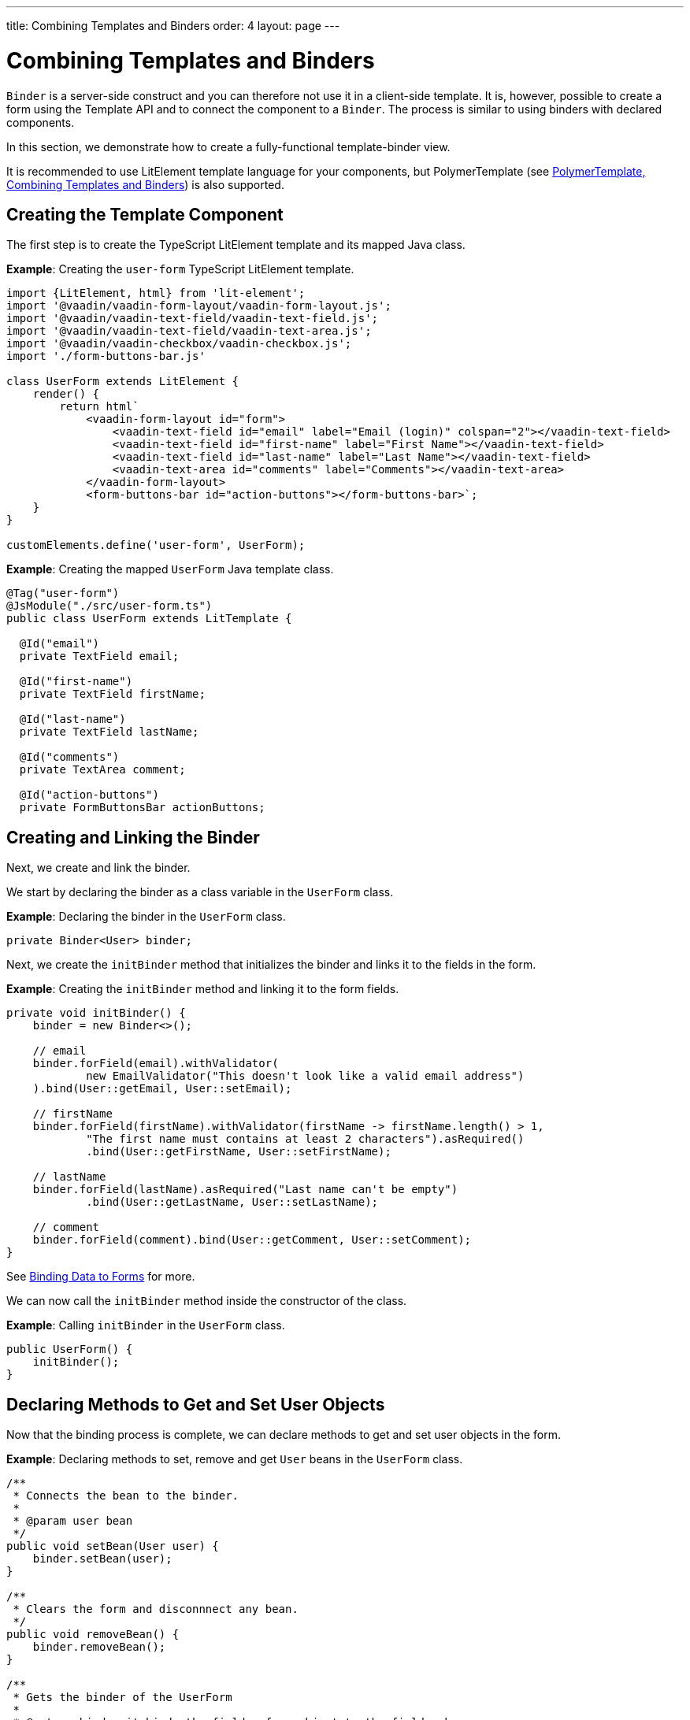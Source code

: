 ---
title: Combining Templates and Binders
order: 4
layout: page
---

= Combining Templates and Binders

`Binder` is a server-side construct and you can therefore not use it in a client-side template. It is, however, possible to create a form using the Template API and to connect the component to a `Binder`. The process is similar to using binders with declared components.

In this section, we demonstrate how to create a fully-functional template-binder view.

It is recommended to use LitElement template language for your components, but PolymerTemplate (see <<tutorial-polymer-template-and-binder#,PolymerTemplate, Combining Templates and Binders>>) is also supported.

== Creating the Template Component

The first step is to create the TypeScript LitElement template and its mapped Java class.

*Example*: Creating the `user-form` TypeScript LitElement template.

[source,js]
----
import {LitElement, html} from 'lit-element';
import '@vaadin/vaadin-form-layout/vaadin-form-layout.js';
import '@vaadin/vaadin-text-field/vaadin-text-field.js';
import '@vaadin/vaadin-text-field/vaadin-text-area.js';
import '@vaadin/vaadin-checkbox/vaadin-checkbox.js';
import './form-buttons-bar.js'

class UserForm extends LitElement {
    render() {
        return html`
            <vaadin-form-layout id="form">
                <vaadin-text-field id="email" label="Email (login)" colspan="2"></vaadin-text-field>
                <vaadin-text-field id="first-name" label="First Name"></vaadin-text-field>
                <vaadin-text-field id="last-name" label="Last Name"></vaadin-text-field>
                <vaadin-text-area id="comments" label="Comments"></vaadin-text-area>
            </vaadin-form-layout>
            <form-buttons-bar id="action-buttons"></form-buttons-bar>`;
    }
}

customElements.define('user-form', UserForm);
----

*Example*: Creating the mapped `UserForm` Java template class.

[source,java]
----
@Tag("user-form")
@JsModule("./src/user-form.ts")
public class UserForm extends LitTemplate {

  @Id("email")
  private TextField email;

  @Id("first-name")
  private TextField firstName;

  @Id("last-name")
  private TextField lastName;

  @Id("comments")
  private TextArea comment;

  @Id("action-buttons")
  private FormButtonsBar actionButtons;
----

== Creating and Linking the Binder

Next, we create and link the binder.

We start by declaring the binder as a class variable in the `UserForm` class.

*Example*: Declaring the binder in the `UserForm` class.
[source,java]
----
private Binder<User> binder;
----

Next, we create the `initBinder` method that initializes the binder and links it to the fields in the form. 

*Example*: Creating the `initBinder` method and linking it to the form fields.

[source,java]
----
private void initBinder() {
    binder = new Binder<>();

    // email
    binder.forField(email).withValidator(
            new EmailValidator("This doesn't look like a valid email address")
    ).bind(User::getEmail, User::setEmail);

    // firstName
    binder.forField(firstName).withValidator(firstName -> firstName.length() > 1,
            "The first name must contains at least 2 characters").asRequired()
            .bind(User::getFirstName, User::setFirstName);

    // lastName
    binder.forField(lastName).asRequired("Last name can't be empty")
            .bind(User::getLastName, User::setLastName);

    // comment
    binder.forField(comment).bind(User::getComment, User::setComment);
}
----

See <<../binding-data/tutorial-flow-components-binder#,Binding Data to Forms>> for more. 

We can now call the `initBinder` method inside the constructor of the class.

*Example*: Calling `initBinder` in the `UserForm` class.

[source,java]
----
public UserForm() {
    initBinder();
}
----

== Declaring Methods to Get and Set User Objects

Now that the binding process is complete, we can declare methods to get and set user objects in the form. 

*Example*: Declaring methods to set, remove and get `User` beans in the `UserForm` class.

[source,java]
----
/**
 * Connects the bean to the binder.
 *
 * @param user bean
 */
public void setBean(User user) {
    binder.setBean(user);
}

/**
 * Clears the form and disconnnect any bean.
 */
public void removeBean() {
    binder.removeBean();
}

/**
 * Gets the binder of the UserForm
 *
 * @return binder it binds the fields of an object to the fields shown
 */
public Optional<User> getBean() {
    return Optional.of(binder.getBean());
}
----
* An unbuffered binding is used.

[NOTE]
--
* *Unbuffered* binding: The binder keep a reference to the bean: every time the user changes a value, it is immediately validated and written to the bean object. 
* *Buffered* binding: Changes are not written to the bean until this is explicitly specified.
--

See <<../binding-data/tutorial-flow-components-binder-load#,Loading From and Saving To Business Objects>> for more.

== Using the UserForm Component

The `UserForm` component is now ready for use in other parts of your code.

== Creating the Main View

First, we create the `MainView` LitElement template component. This component displays a grid of users and our new `UserForm` component. For the grid, we use the Vaadin <<../components/tutorial-flow-grid#,`Grid` component>>

Here is the result.

image:images/template-and-binder-first-result.png[MainView]

*Example*: Creating the `main-view` TypeScript LitElement template.

[source,js]
----
import {LitElement, html} from 'lit-element';
import '@vaadin/vaadin-grid/vaadin-grid.js'
import './user-form.js';

class MainView extends LitElement {
    render() {
        return html`
            <div id="main-container">
                <vaadin-grid id="users-grid"></vaadin-grid>
                <user-form id="user-form"></user-form>
            </div>`;
    }
}

customElements.define('main-view', MainView);
----

*Example*: Creating the mapped `MainView` Java template class.

[source,java]
----
@Tag("main-view")
@JsModule("./src/main-view.ts")
@Route("")
public class MainView extends LitTemplate {

    @Id("user-form")
    private UserForm userForm;

    @Id("users-grid")
    private UsersGrid usersGrid;
}
----

== Initializing the MainView Component

Next, we configure the components and binder, and initialize their listeners in the `MainView` class. 

*Example*: Initializing the `MainView` component and its component's listeners. 

.MainView.class
[source,java]
----
/**
 * Initializes the Main view and the listeners of its components.
 */
public MainView() {

    // selection listener on the rows of the grid.
    usersGrid.addSelectionListener(selectionEvent -> {
        Optional<User> optionalUser = usersGrid.getSelectedItems().stream().findAny();

        if (optionalUser.isPresent()) {
            userForm.setBean(optionalUser.get());
            setEditionEnabled(true);
        } else {
            userForm.removeBean();
            setEditionEnabled(false);
        }
    });

    initFormListeners();
}
----

== Implementing Save, Cancel and Delete Listeners

The final step is to implement listeners for the Save, Cancel and Delete buttons in the `initFormListener`.

*Example*: Implementing the `save` listener in the `MainView` class. 

[source,java]
----
formButtonsBar.addSaveListener(saveEvent -> {
    // it checks that all validators defined in the form pass without error.
    if (!userForm.getBinder().validate().isOk()) {
        return;
    }

    Optional<User> optionalUser = userForm.getBean();

    if (optionalUser.isPresent()) {
        User user = optionalUser.get();

        user = UsersRepository.save(user);

        usersGrid.refresh(user);
        userForm.setBean(user); // update the data in the form
    }
});
----
* The code first checks the state of the bean.
* If correct, it generates a user object from the `userForm`. 
* The user is then saved calling a method of the repository.
* The item in the grid is refreshed to show the changes. 

[NOTE]
For buffered binding, you would need to call `binder.writeBean()`.

[NOTE]
--
* *Unbuffered* binding: When you use the `setBean` method (unbuffered binding), validation is triggered automatically on all change events.
* *Buffered* binding: When you use the `readBean` and `writeBean` methods (buffered binding), validation is not triggered automatically.
--

*Example*: Implementing the `cancel` listener in the `MainView` class. 

.MainView.initFormListeners
[source,java]
----
formButtonsBar.addCancelListener(cancelEvent -> {
    usersGrid.deselectAll();
});
----
* All the elements of the grid are deselected and the form is emptied.
* Deselection of a row triggers an event that removes the bean. See the `usersGrid.addSelectionListener` implementation in the previous section.

*Example*: Implementing the `delete` listener in the `MainView` class. 

[source,java]
----
formButtonsBar.addDeleteListener(deleteEvent -> {
    Optional<User> optionalUser = usersGrid.getSelectedItems().stream().findAny();

    if (optionalUser.isPresent()) {
        UsersRepository.delete(optionalUser.get());
        usersGrid.deselectAll();
        usersGrid.refreshAll();
    }
});
----
* The user is selected from the grid, removed calling `UsersRepository.delete`, and the user (bean) is removed from the `UserForm`. 
* When a user (bean) is removed, the fields of the `UserForm` are cleared.

== Viewing the Final Result

Note:

* When you select a row, the user's information displays in the form fields. 
* When you click *Save*, changes to the user's information are saved.  
* When you click *Delete*, the user is deleted from the form and the grid.

image:images/template-and-binder-second-result.png[MainView]
